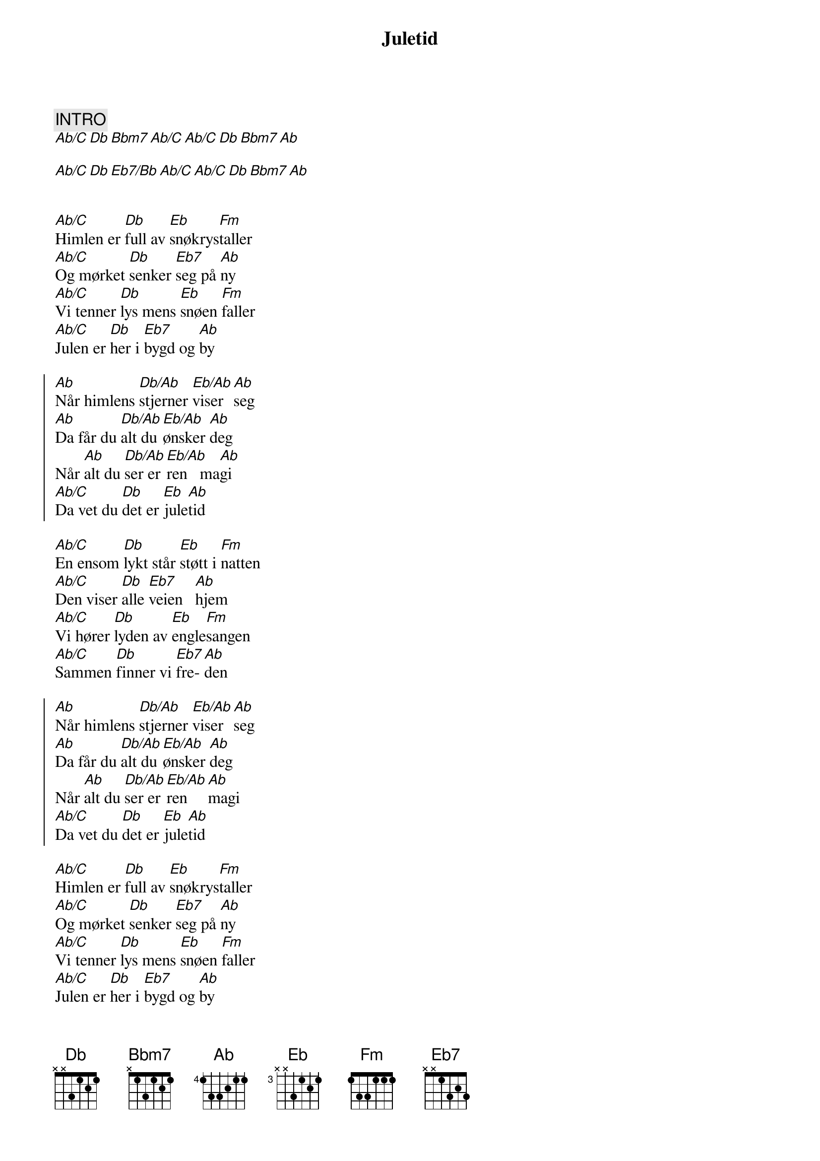 {title: Juletid}
{artist: Atle Pettersen}
{comment: INTRO}
[Ab/C][Db][Bbm7][Ab/C][Ab/C][Db][Bbm7][Ab]

[Ab/C][Db][Eb7/Bb][Ab/C][Ab/C][Db][Bbm7][Ab]


{start_of_verse}
[Ab/C]Himlen er [Db]full av [Eb]snøkrys[Fm]taller
[Ab/C]Og mørket [Db]senker [Eb7]seg på [Ab]ny
[Ab/C]Vi tenner [Db]lys mens [Eb]snøen [Fm]faller
[Ab/C]Julen er [Db]her i [Eb7]bygd og [Ab]by
{end_of_verse}

{start_of_chorus}
[Ab]Når himlens [Db/Ab]stjerner [Eb/Ab]viser [Ab]seg
[Ab]Da får du [Db/Ab]alt du [Eb/Ab]ønsker [Ab]deg
Når [Ab]alt du [Db/Ab]ser er [Eb/Ab]ren   ma[Ab]gi
[Ab/C]Da vet du [Db]det er [Eb]jule[Ab]tid
{end_of_chorus}

{start_of_verse}
[Ab/C]En ensom [Db]lykt står [Eb]støtt i [Fm]natten
[Ab/C]Den viser [Db]alle [Eb7]veien   [Ab]hjem
[Ab/C]Vi hører [Db]lyden av [Eb]engle[Fm]sangen
[Ab/C]Sammen [Db]finner vi [Eb7]fre-[Ab]den
{end_of_verse}

{start_of_chorus}
[Ab]Når himlens [Db/Ab]stjerner [Eb/Ab]viser [Ab]seg
[Ab]Da får du [Db/Ab]alt du [Eb/Ab]ønsker [Ab]deg
Når [Ab]alt du [Db/Ab]ser er [Eb/Ab]ren   [Ab]magi
[Ab/C]Da vet du [Db]det er [Eb]jule[Ab]tid
{end_of_chorus}

{start_of_verse}
[Ab/C]Himlen er [Db]full av [Eb]snøkrys[Fm]taller
[Ab/C]Og mørket [Db]senker [Eb7]seg på [Ab]ny
[Ab/C]Vi tenner [Db]lys mens [Eb]snøen [Fm]faller
[Ab/C]Julen er [Db]her i [Eb7]bygd og [Ab]by
{end_of_verse}

{start_of_chorus}
[Ab]Når himlens [Db/Ab]stjerner [Eb/Ab]viser [Ab]seg
[Ab]Da får du [Db/Ab]alt du [Eb/Ab]ønsker [Ab]deg
Når [Ab]alt du [Db/Ab]ser er [Eb/Ab]ren   ma[Ab]gi
[Ab/C]Da vet du [Db]det er [Eb]jule[Ab]tid
{end_of_chorus}

{start_of_chorus}
[Ab]Når himl[Db/Ab]ens stjerner [Eb/Ab]viser [Ab]seg
[Ab]Da får du [Db/Ab]alt du [Eb/Ab]ønsker [Ab]deg
Når [Ab]alt du [Db/Ab]ser er [Eb/Ab]ren   ma[Ab]gi
[Ab/C]Da vet du [Db]det er [Eb]jule[Ab]tid
{end_of_chorus}